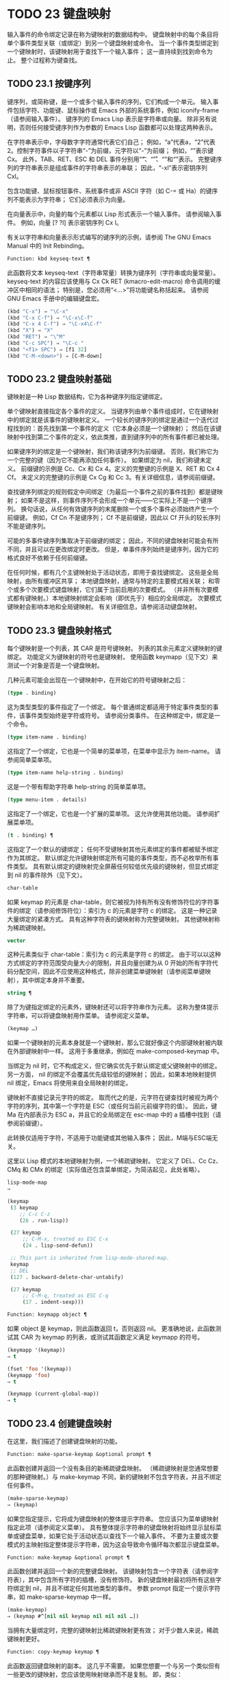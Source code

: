 #+LATEX_COMPILER: xelatex
#+LATEX_CLASS: elegantpaper
#+OPTIONS: prop:t
#+OPTIONS: ^:nil

* TODO 23 键盘映射

输入事件的命令绑定记录在称为键映射的数据结构中。  键盘映射中的每个条目将单个事件类型关联（或绑定）到另一个键盘映射或命令。  当一个事件类型绑定到一个键映射时，该键映射用于查找下一个输入事件；  这一直持续到找到命令为止。  整个过程称为键查找。

** TODO 23.1 按键序列

键序列，或简称键，是一个或多个输入事件的序列，它们构成一个单元。  输入事件包括字符、功能键、鼠标操作或 Emacs 外部的系统事件，例如 iconify-frame（请参阅输入事件）。  键序列的 Emacs Lisp 表示是字符串或向量。  除非另有说明，否则任何接受键序列作为参数的 Emacs Lisp 函数都可以处理这两种表示。

在字符串表示中，字母数字字符通常代表它们自己；  例如，“a”代表a，“2”代表2。控制字符事件以子字符串“\C-”为前缀，元字符以“\M-”为前缀；  例如，“\Cx”表示键 Cx。  此外，TAB、RET、ESC 和 DEL 事件分别用“\t”、“\r”、“\e”和“\d”表示。  完整键序列的字符串表示是组成事件的字符串表示的串联；  因此，“\C-xl”表示密钥序列 Cxl。

包含功能键、鼠标按钮事件、系统事件或非 ASCII 字符（如 C-= 或 Ha）的键序列不能表示为字符串；  它们必须表示为向量。

在向量表示中，向量的每个元素都以 Lisp 形式表示一个输入事件。  请参阅输入事件。  例如，向量 [?\Cx ?l] 表示密钥序列 Cx l。

有关以字符串和向量表示形式编写的键序列的示例，请参阅 The GNU Emacs Manual 中的 Init Rebinding。

#+begin_src emacs-lisp
  Function: kbd keyseq-text ¶
#+end_src

    此函数将文本 keyseq-text（字符串常量）转换为键序列（字符串或向量常量）。  keyseq-text 的内容应该使用与 Cx Ck RET (kmacro-edit-macro) 命令调用的缓冲区中相同的语法；  特别是，您必须用“<…>”将功能键名称括起来。  请参阅 GNU Emacs 手册中的编辑键盘宏。

    #+begin_src emacs-lisp
      (kbd "C-x") ⇒ "\C-x"
      (kbd "C-x C-f") ⇒ "\C-x\C-f"
      (kbd "C-x 4 C-f") ⇒ "\C-x4\C-f"
      (kbd "X") ⇒ "X"
      (kbd "RET") ⇒ "\^M"
      (kbd "C-c SPC") ⇒ "\C-c "
      (kbd "<f1> SPC") ⇒ [f1 32]
      (kbd "C-M-<down>") ⇒ [C-M-down]
    #+end_src

** TODO 23.2 键盘映射基础

键映射是一种 Lisp 数据结构，它为各种键序列指定键绑定。

单个键映射直接指定各个事件的定义。  当键序列由单个事件组成时，它在键映射中的绑定就是该事件的键映射定义。  一个较长的键序列的绑定是通过一个迭代过程找到的：首先找到第一个事件的定义（它本身必须是一个键映射）；  然后在该键映射中找到第二个事件的定义，依此类推，直到键序列中的所有事件都已被处理。

如果键序列的绑定是一个键映射，我们称该键序列为前缀键。  否则，我们称它为一个完整的键（因为它不能再添加任何事件）。  如果绑定为 nil，我们称键未定义。  前缀键的示例是 Cc、Cx 和 Cx 4。定义的完整键的示例是 X、RET 和 Cx 4 Cf。  未定义的完整键的示例是 Cx Cg 和 Cc 3。有关详细信息，请参阅前缀键。

查找键序列绑定的规则假定中间绑定（为最后一个事件之前的事件找到）都是键映射；  如果不是这样，则事件序列不会形成一个单元——它实际上不是一个键序列。  换句话说，从任何有效键序列的末尾删除一个或多个事件必须始终产生一个前缀键。  例如，Cf Cn 不是键序列；  Cf 不是前缀键，因此以 Cf 开头的较长序列不能是键序列。

可能的多事件键序列集取决于前缀键的绑定；  因此，不同的键盘映射可能会有所不同，并且可以在更改绑定时更改。  但是，单事件序列始终是键序列，因为它的格式良好不依赖于任何前缀键。

在任何时候，都有几个主键映射处于活动状态，即用于查找键绑定。  这些是全局映射，由所有缓冲区共享；  本地键盘映射，通常与特定的主要模式相关联；  和零个或多个次要模式键盘映射，它们属于当前启用的次要模式。  （并非所有次要模式都有键映射。）本地键映射绑定会影响（即优先于）相应的全局绑定。  次要模式键映射会影响本地和全局键映射。  有关详细信息，请参阅活动键盘映射。

** TODO 23.3 键盘映射格式

每个键映射是一个列表，其 CAR 是符号键映射。  列表的其余元素定义键映射的键绑定。  功能定义为键映射的符号也是键映射。  使用函数 keymapp（见下文）来测试一个对象是否是一个键盘映射。

几种元素可能会出现在一个键映射中，在开始它的符号键映射之后：

#+begin_src emacs-lisp
  (type . binding)
#+end_src

    这为类型类型的事件指定了一个绑定。  每个普通绑定都适用于特定事件类型的事件，该事件类型始终是字符或符号。  请参阅分类事件。  在这种绑定中，绑定是一个命令。
#+begin_src emacs-lisp
  (type item-name . binding)
#+end_src

    这指定了一个绑定，它也是一个简单的菜单项，在菜单中显示为 item-name。  请参阅简单菜单项。
#+begin_src emacs-lisp
  (type item-name help-string . binding)
#+end_src

    这是一个带有帮助字符串 help-string 的简单菜单项。
#+begin_src emacs-lisp
  (type menu-item . details)
#+end_src

    这指定了一个绑定，它也是一个扩展的菜单项。  这允许使用其他功能。  请参阅扩展菜单项。
#+begin_src emacs-lisp
  (t . binding) ¶
#+end_src

    这指定了一个默认的键绑定；  任何不受键映射其他元素绑定的事件都被赋予绑定作为其绑定。  默认绑定允许键映射绑定所有可能的事件类型，而不必枚举所有事件类型。  具有默认绑定的键映射完全屏蔽任何较低优先级的键映射，但显式绑定到 nil 的事件除外（见下文）。
#+begin_src emacs-lisp
  char-table
#+end_src

    如果 keymap 的元素是 char-table，则它被视为持有所有没有修饰符位的字符事件的绑定（请参阅修饰符位）：索引为 c 的元素是字符 c 的绑定。  这是一种记录大量绑定的紧凑方式。  具有这种字符表的键映射称为完整键映射。  其他键映射称为稀疏键映射。
#+begin_src emacs-lisp
  vector
#+end_src

    这种元素类似于 char-table：索引为 c 的元素是字符 c 的绑定。  由于可以以这种方式绑定的字符范围受向量大小的限制，并且向量创建为从 0 开始的所有字符代码分配空间，因此不应使用这种格式，除非创建菜单键映射（请参阅菜单键映射），其中绑定本身并不重要。
#+begin_src emacs-lisp
  string ¶
#+end_src

    除了为键指定绑定的元素外，键映射还可以将字符串作为元素。  这称为整体提示字符串，可以将键盘映射用作菜单。  请参阅定义菜单。
#+begin_src emacs-lisp
  (keymap …)
#+end_src

    如果一个键映射的元素本身就是一个键映射，那么它就好像这个内部键映射被内联在外部键映射中一样。  这用于多重继承，例如在 make-composed-keymap 中。

当绑定为 nil 时，它不构成定义，但它确实优先于默认绑定或父键映射中的绑定。  另一方面， nil 的绑定不会覆盖优先级较低的键映射；  因此，如果本地映射提供 nil 绑定，Emacs 将使用来自全局映射的绑定。

键映射不直接记录元字符的绑定。  取而代之的是，元字符在键查找时被视为两个字符的序列，其中第一个字符是 ESC（或任何当前元前缀字符的值）。  因此，键 Ma 在内部表示为 ESC a，并且它的全局绑定在 esc-map 中的 a 插槽中找到（请参阅前缀键）。

此转换仅适用于字符，不适用于功能键或其他输入事件；  因此，M端与ESC端无关。

这里以 Lisp 模式的本地键映射为例，一个稀疏键映射。  它定义了 DEL、Cc Cz、CMq 和 CMx 的绑定（实际值还包含菜单绑定，为简洁起见，此处省略）。

#+begin_src emacs-lisp
  lisp-mode-map
  ⇒

  (keymap
   (3 keymap
      ;; C-c C-z
      (26 . run-lisp))

   (27 keymap
       ;; C-M-x, treated as ESC C-x
       (24 . lisp-send-defun))

   ;; This part is inherited from lisp-mode-shared-map.
   keymap
   ;; DEL
   (127 . backward-delete-char-untabify)

   (27 keymap
       ;; C-M-q, treated as ESC C-q
       (17 . indent-sexp)))

#+end_src

#+begin_src emacs-lisp
  Function: keymapp object ¶
#+end_src

    如果 object 是 keymap，则此函数返回 t，否则返回 nil。  更准确地说，此函数测试其 CAR 为 keymap 的列表，或测试其函数定义满足 keymapp 的符号。

    #+begin_src emacs-lisp
      (keymapp '(keymap))
	  ⇒ t

      (fset 'foo '(keymap))
      (keymapp 'foo)
	  ⇒ t

      (keymapp (current-global-map))
	  ⇒ t
    #+end_src
** TODO 23.4 创建键盘映射

在这里，我们描述了创建键盘映射的功能。

#+begin_src emacs-lisp
  Function: make-sparse-keymap &optional prompt ¶
#+end_src

    此函数创建并返回一个没有条目的新稀疏键盘映射。  （稀疏键映射是您通常想要的那种键映射。）与 make-keymap 不同，新的键映射不包含字符表，并且不绑定任何事件。

    #+begin_src emacs-lisp
      (make-sparse-keymap)
	  ⇒ (keymap)
    #+end_src

    如果您指定提示，它将成为键盘映射的整体提示字符串。  您应该只为菜单键映射指定此项（请参阅定义菜单）。  具有整体提示字符串的键盘映射将始终显示鼠标菜单或键盘菜单，如果它处于活动状态以查找下一个输入事件。  不要为主要或次要模式的主映射指定整体提示字符串，因为这会导致命令循环每次都显示键盘菜单。

#+begin_src emacs-lisp
  Function: make-keymap &optional prompt ¶
#+end_src

    此函数创建并返回一个新的完整键盘映射。  该键映射包含一个字符表（请参阅字符表），其中包含所有字符的插槽，没有修饰符。  新的键盘映射最初将所有这些字符绑定到 nil，并且不绑定任何其他类型的事件。  参数 prompt 指定一个提示字符串，如 make-sparse-keymap 中一样。

    #+begin_src emacs-lisp
      (make-keymap)
	  ⇒ (keymap #^[nil nil keymap nil nil nil …])
    #+end_src


    当拥有大量绑定时，完整的键映射比稀疏键映射更有效；  对于少数人来说，稀疏键映射更好。

#+begin_src emacs-lisp
  Function: copy-keymap keymap ¶
#+end_src

    此函数返回键盘映射的副本。  这几乎不需要。  如果您想要一个与另一个类似但有一些更改的键映射，您应该使用映射继承而不是复制。  即，类似：

    #+begin_src emacs-lisp
      (let ((map (make-sparse-keymap)))
	(set-keymap-parent map <theirmap>)
	(define-key map ...)
	...)
    #+end_src

    执行复制键映射时，任何直接作为绑定出现在键映射中的键映射也被递归地复制，依此类推到任意数量的级别。  但是，当字符的定义是一个符号，其功能定义是一个键映射时，递归复制不会发生；  相同的符号出现在新副本中。
    #+begin_src emacs-lisp
      (setq map (copy-keymap (current-local-map)))
      ⇒ (keymap

	   ;; (This implements meta characters.)
	   (27 keymap
	       (83 . center-paragraph)
	       (115 . center-line))
	   (9 . tab-to-tab-stop))


      (eq map (current-local-map))
	  ⇒ nil

      (equal map (current-local-map))
	  ⇒ t
    #+end_src
** TODO 23.5 继承和键映射

一个键映射可以继承另一个键映射的绑定，我们称之为父键映射。  这样的键盘映射如下所示：

#+begin_src emacs-lisp
  (keymap elements… . parent-keymap)
#+end_src

效果是这个键映射继承了父键映射的所有绑定，无论它们在查找键时可能是什么，但可以添加到它们或用元素覆盖它们。

如果您使用 define-key 或其他键绑定函数更改父键映射中的绑定，则这些更改的绑定在继承键映射中可见，除非被元素所做的绑定遮蔽。  反之则不然：如果您使用 define-key 更改继承键映射中的绑定，这些更改会记录在元素中，但对父键映射没有影响。

使用父级构造键映射的正确方法是使用 set-keymap-parent；  如果您有直接使用父级构造键映射的代码，请将程序转换为使用 set-keymap-parent 。

#+begin_src emacs-lisp
  Function: keymap-parent keymap ¶
#+end_src

    这将返回 keymap 的父 keymap。  如果 keymap 没有父级，则 keymap-parent 返回 nil。

#+begin_src emacs-lisp
  Function: set-keymap-parent keymap parent ¶
#+end_src

    这会将 keymap 的父 keymap 设置为 parent，并返回 parent。  如果 parent 为 nil，则此函数根本没有给 keymap 提供父级。

    如果键映射具有子映射（前缀键的绑定），它们也会收到新的父键映射，这些键映射反映了父为这些前缀键指定的内容。

下面是一个示例，展示了如何创建一个继承自 text-mode-map 的键盘映射：
#+begin_src emacs-lisp
  (let ((map (make-sparse-keymap)))
    (set-keymap-parent map text-mode-map)
    map)
#+end_src

非稀疏键映射也可以有父级，但这不是很有用。  非稀疏键映射总是为每个没有修饰符位的数字字符代码指定一些绑定，即使它是 nil，所以这些字符的绑定永远不会从父键映射继承。

有时你想创建一个从多个地图继承的键映射。  您可以为此使用函数 make-composed-keymap 。

#+begin_src emacs-lisp
  Function: make-composed-keymap maps &optional parent ¶
#+end_src

    此函数返回一个由现有键映射映射组成的新键映射，并且可以选择从父键映射父级继承。  maps 可以是单个 keymap 或多个列表。  在生成的新映射中查找键时，Emacs 依次在每个映射中搜索，然后在父映射中搜索，在第一个匹配时停止。  任何一个映射中的 nil 绑定都会覆盖父映射中的任何绑定，但它不会覆盖任何其他映射中的任何非 nil 绑定。

例如，这里是 Emacs 如何设置 help-mode-map 的父级，以便它继承自 button-buffer-map 和 special-mode-map：

#+begin_src emacs-lisp
(defvar help-mode-map
  (let ((map (make-sparse-keymap)))
    (set-keymap-parent map
      (make-composed-keymap button-buffer-map special-mode-map))
    ... map) ... )
#+end_src

** TODO 23.6 前缀键

前缀键是一个键序列，其绑定是一个键映射。  键映射定义了如何处理扩展前缀键的键序列。  例如，Cx 是一个前缀键，它使用一个也存储在变量 ctl-x-map 中的键映射。  此键映射定义以 Cx 开头的键序列的绑定。

一些标准的 Emacs 前缀键使用也可以在 Lisp 变量中找到的键映射：

    1. esc-map 是 ESC 前缀键的全局键映射。  因此，所有元字符的全局定义实际上都可以在这里找到。  这个映射也是ESC-prefix的函数定义。
    2. help-map 是 Ch 前缀键的全局键映射。
    3. mode-specific-map 是前缀键 Cc 的全局键映射。  这个映射实际上是全局的，而不是特定于模式的，但它的名称在 Ch b（显示绑定）的输出中提供了有关 Cc 的有用信息，因为此前缀键的主要用途是用于特定于模式的绑定。
    4. ctl-x-map 是用于 Cx 前缀键的全局键映射。  该映射是通过符号 Control-X-prefix 的功能单元找到的。
    5. mule-keymap 是用于 Cx RET 前缀键的全局键映射。
    6. ctl-x-4-map 是用于 Cx 4 前缀键的全局键映射。
    7. ctl-x-5-map 是用于 Cx 5 前缀键的全局键映射。
    8. 2C-mode-map 是用于 Cx 6 前缀键的全局键映射。
    9. tab-prefix-map 是用于 Cx t 前缀键的全局键映射。
    10. vc-prefix-map 是用于 Cx v 前缀键的全局键映射。
    11. goto-map 是用于 Mg 前缀键的全局键映射。
    12. search-map 是用于 Ms 前缀键的全局键映射。
    13. 其他 Emacs 前缀键是 Cx @、Cx ai、Cx ESC 和 ESC ESC。  他们使用没有特殊名称的键盘映射。

前缀键的键映射绑定用于查找前缀键之后的事件。  （它可能是一个符号，其功能定义是一个键映射。效果是一样的，但符号用作前缀键的名称。）因此，Cx的绑定是符号Control-X-prefix，其功能单元格保存 Cx 命令的键盘映射。  （同样的keymap也是ctl-x-map的值。）

前缀键定义可以出现在任何活动的键盘映射中。  Cc、Cx、Ch 和 ESC 作为前缀键的定义出现在全局映射中，因此这些前缀键始终可用。  主要和次要模式可以通过在本地映射或次要模式的映射中放置前缀键定义来将键重新定义为前缀。  请参阅活动键盘映射。

如果一个键在多个活动映射中被定义为前缀，那么它的各种定义实际上是合并的：在次要模式键映射中定义的命令首先出现，然后是本地映射前缀定义中的命令，然后是来自全球地图。

在下面的示例中，我们将 Cp 作为本地键映射中的前缀键，这样 Cp 与 Cx 相同。  那么 Cp Cf 的绑定就是函数 find-file，就像 Cx Cf 一样。  在任何活动键映射中都找不到键序列 Cp 6。
#+begin_src emacs-lisp


  (use-local-map (make-sparse-keymap))
      ⇒ nil

  (local-set-key "\C-p" ctl-x-map)
      ⇒ nil

  (key-binding "\C-p\C-f")
      ⇒ find-file


  (key-binding "\C-p6")
      ⇒ nil
#+end_src


#+begin_src emacs-lisp
  Function: define-prefix-command symbol &optional mapvar prompt ¶
#+end_src

    此函数准备用作前缀键绑定的符号：它创建一个稀疏键映射并将其存储为符号的函数定义。  随后将键序列绑定到符号将使该键序列成为前缀键。  返回值是符号。

    此函数还将符号设置为变量，键映射为其值。  但如果 mapvar 不是 nil，它会将 mapvar 设置为变量。

    如果 prompt 不为 nil，则它将成为键盘映射的整体提示字符串。  应为菜单键映射提供提示字符串（请参阅定义菜单）。

** TODO 23.7 活动键盘映射

Emacs 包含许多键盘映射，但在任何时候只有少数键盘映射处于活动状态。  当 Emacs 接收到用户输入时，它会转换输入事件（请参阅 Keymaps 以了解转换事件序列），并在活动键盘映射中查找键绑定。

通常，活动的键盘映射是：(i) 由 keymap 属性指定的键盘映射，(ii) 启用的次要模式的键盘映射，(iii) 当前缓冲区的本地键盘映射，以及 (iv) 全局键盘映射，按此顺序。  Emacs 在所有这些键映射中搜索每个输入键序列。

在这些常用的键映射中，优先级最高的键映射由点处的键映射文本或覆盖属性（如果有）指定。  （对于鼠标输入事件，Emacs 使用事件位置而不是点；请参阅搜索活动键盘映射。）

下一个优先级是由启用的次要模式指定的键盘映射。  这些键映射（如果有）由变量 emulation-mode-map-alist、minor-mode-overriding-map-alist 和 minor-mode-map-alist 指定。  请参阅控制活动键盘映射。

下一个优先级是缓冲区的本地键映射，包含特定于缓冲区的键绑定。  minibuffer 也有一个本地键映射（参见 Minibuffers 简介）。  如果点有本地映射文本或覆盖属性，则指定要使用的本地键映射，以代替缓冲区的默认本地键映射。

本地键映射通常由缓冲区的主模式设置，并且具有相同主模式的每个缓冲区共享相同的本地键映射。  因此，如果您调用 local-set-key（请参阅绑定键的命令）来更改一个缓冲区中的本地键盘映射，这也会影响具有相同主要模式的其他缓冲区中的本地键盘映射。

最后，全局键映射包含定义与当前缓冲区无关的键绑定，例如 Cf。  它始终处于活动状态，并绑定到变量 global-map。

除了上述常用的键盘映射外，Emacs 还为程序提供了特殊的方法来激活其他键盘映射。  首先，变量overriding-local-map 指定了一个替换通常的活动键映射的键映射，除了全局键映射。  其次，终端局部变量 overriding-terminal-local-map 指定优先于所有其他键映射（包括覆盖本地映射）的键映射；  这通常用于模态/瞬态键绑定（函数 set-transient-map 为此提供了一个方便的接口）。  有关详细信息，请参阅控制活动键盘映射。

激活键盘映射并不是使用它们的唯一方法。  键映射也用于其他方式，例如用于翻译读取键序列中的事件。  请参阅用于翻译事件序列的键映射。

有关一些标准键盘映射的列表，请参阅标准键盘映射。

#+begin_src emacs-lisp
  Function: current-active-maps &optional olp position ¶
#+end_src

    这将返回当前情况下命令循环将使用的活动键映射列表来查找键序列。  通常它会忽略覆盖本地映射和覆盖终端本地映射，但如果 olp 不为零，那么它会注意它们。  position 可以选择是 event-start 返回的事件位置或缓冲区位置，并且可以更改键映射描述的键绑定。

#+begin_src emacs-lisp
  Function: key-binding key &optional accept-defaults no-remap position ¶
#+end_src

    此函数根据当前活动的键映射返回键的绑定。  如果键映射中未定义键，则结果为零。

    参数accept-defaults 控制检查默认绑定，如lookup-key（请参阅Key Lookup 函数）。

    当命令被重新映射时（参见重新映射命令），键绑定通常会处理命令重新映射，以便返回实际执行的重新映射命令。  但是，如果 no-remap 不为零，则键绑定会忽略重新映射并返回直接为键指定的绑定。

    如果键以鼠标事件开始（可能在前缀事件之后），则要查阅的地图是根据事件的位置确定的。  否则，它们是根据点的值确定的。  但是，您可以通过指定位置来覆盖它们中的任何一个。  如果位置不是零，它应该是缓冲区位置或事件位置，如 event-start 的值。  然后根据位置确定参考的地图。

    如果 key 不是字符串或向量，Emacs 会发出错误信号。
    #+begin_src emacs-lisp
      (key-binding "\C-x\C-f")
	  ⇒ find-file
    #+end_src
** TODO 23.8 搜索活动键盘映射

这是 Emacs 如何搜索活动键盘映射的伪 Lisp 总结：
#+begin_src emacs-lisp
  (or (if overriding-terminal-local-map
	  (find-in overriding-terminal-local-map))
      (if overriding-local-map
	  (find-in overriding-local-map)
	(or (find-in (get-char-property (point) 'keymap))
	    (find-in-any emulation-mode-map-alists)
	    (find-in-any minor-mode-overriding-map-alist)
	    (find-in-any minor-mode-map-alist)
	    (if (get-text-property (point) 'local-map)
		(find-in (get-char-property (point) 'local-map))
	      (find-in (current-local-map)))))
      (find-in (current-global-map)))
#+end_src
在这里，find-in 和 find-in-any 是伪函数，它们分别在一个键映射和键映射列表中进行搜索。  请注意，set-transient-map 函数通过设置覆盖终端本地映射来工作（请参阅控制活动键盘映射）。

在上面的伪代码中，如果按键序列以鼠标事件（请参阅鼠标事件）开始，则使用该事件的位置而不是点，并且使用事件的缓冲区而不是当前缓冲区。  特别是，这会影响键映射和本地映射属性的查找方式。  如果鼠标事件发生在嵌入了 display、before-string 或 after-string 属性的字符串上（请参阅具有特殊含义的属性），并且该字符串具有非 nil 键映射或本地映射属性，它会覆盖相应的属性在底层缓冲区文本中（即，底层文本指定的属性被忽略）。

当在其中一个活动键映射中找到键绑定，并且该绑定是命令时，搜索结束——命令被执行。  但是，如果绑定是带有值或字符串的符号，Emacs 会用变量的值或字符串替换输入的键序列，并重新开始搜索活动的键映射。  请参阅密钥查找。

最后找到的命令也可能被重新映射。  请参阅重新映射命令。

** TODO 23.9 控制激活的键盘映射

#+begin_src emacs-lisp
  Variable: global-map ¶
#+end_src

    此变量包含将 Emacs 键盘输入映射到命令的默认全局键盘映射。  全局键映射通常是这个键映射。  默认的全局键映射是一个完整的键映射，它将 self-insert-command 绑定到所有打印字符。

    通常的做法是更改全局键映射中的绑定，但不应为该变量分配除它开始时使用的键映射之外的任何值。

#+begin_src emacs-lisp
  Function: current-global-map ¶
#+end_src

    此函数返回当前的全局键盘映射。  这与 global-map 的值相同，除非您更改其中一个。  返回值是一个引用，而不是一个副本；  如果您在其上使用 define-key 或其他功能，您将更改全局绑定。
    #+begin_src emacs-lisp


    (current-global-map)
    ⇒ (keymap [set-mark-command beginning-of-line …
		delete-backward-char])
    #+end_src

#+begin_src emacs-lisp
  Function: current-local-map ¶
#+end_src

    此函数返回当前缓冲区的本地键盘映射，如果没有则返回 nil。  在以下示例中，*scratch* 缓冲区的键映射（使用 Lisp 交互模式）是一个稀疏键映射，其中 ESC 的条目 ASCII 代码 27 是另一个稀疏键映射。

    #+begin_src emacs-lisp


      (current-local-map)
      ⇒ (keymap
	  (10 . eval-print-last-sexp)
	  (9 . lisp-indent-line)
	  (127 . backward-delete-char-untabify)

	  (27 keymap
	      (24 . eval-defun)
	      (17 . indent-sexp)))
    #+end_src

current-local-map 返回对本地键盘映射的引用，而不是它的副本；  如果您在其上使用 define-key 或其他功能，您将更改本地绑定。

#+begin_src emacs-lisp
  Function: current-minor-mode-maps ¶
#+end_src

    此函数返回当前启用的次要模式的键盘映射列表。

#+begin_src emacs-lisp
  Function: use-global-map keymap ¶
#+end_src

    此函数使键映射成为新的当前全局键映射。  它返回零。

    更改全局键映射是非常不寻常的。

#+begin_src emacs-lisp
  Function: use-local-map keymap ¶
#+end_src

    此函数使 keymap 成为当前缓冲区的新本地 keymap。  如果 keymap 为 nil，则缓冲区没有本地 keymap。  use-local-map 返回 nil。  大多数主要模式命令都使用此功能。

#+begin_src emacs-lisp
  Variable: minor-mode-map-alist ¶
#+end_src

    这个变量是一个列表，描述了根据某些变量的值可能会或可能不会被激活的键映射。  它的元素如下所示：

#+begin_src emacs-lisp
  (variable . keymap)
#+end_src


    每当变量具有非零值时，键映射键映射都是活动的。  通常变量是启用或禁用次要模式的变量。  请参阅键盘映射和次要模式。

    请注意，minor-mode-map-alist 的元素与 minor-mode-alist 的元素的结构不同。  map必须是元素的CDR；  将地图作为第二个元素的列表是行不通的。  CDR 可以是键映射（列表）或功能定义为键映射的符号。

    当多个次要模式键映射处于活动状态时，次要模式映射列表中较早的一个优先。  但是您应该设计次要模式，以便它们不会相互干扰。  如果您正确执行此操作，则顺序将无关紧要。

    有关次要模式的更多信息，请参阅键盘映射和次要模式。  另请参阅次要模式键绑定（请参阅键查找函数）。

#+begin_src emacs-lisp
  Variable: minor-mode-overriding-map-alist ¶
#+end_src

    此变量允许主要模式覆盖特定次要模式的键绑定。  这个 alist 的元素看起来像 minor-mode-map-alist 的元素：（变量 .keymap）。

    如果变量显示为 minor-mode-overriding-map-alist 的元素，则该元素指定的映射完全替换为 minor-mode-map-alist 中相同变量指定的任何映射。

    minor-mode-overriding-map-alist 在所有缓冲区中自动为缓冲区本地。

#+begin_src emacs-lisp
  Variable: overriding-local-map ¶
#+end_src

    如果非零，则此变量保存要使用的键映射，而不是缓冲区的本地键映射、任何文本属性或覆盖键映射以及任何次要模式键映射。  此键映射（如果指定）将覆盖所有其他可能处于活动状态的映射，当前全局映射除外。

#+begin_src emacs-lisp
  Variable: overriding-terminal-local-map ¶
#+end_src

    如果非零，则此变量保存要使用的键映射，而不是覆盖本地映射、缓冲区的本地键映射、文本属性或覆盖键映射以及所有次要模式键映射。

    此变量始终是当前终端的本地变量，不能是缓冲区本地的。  请参阅多个终端。  用于实现增量搜索模式。

#+begin_src emacs-lisp
  Variable: overriding-local-map-menu-flag ¶
#+end_src

    如果此变量非零，overriding-local-map 或 overriding-terminal-local-map 的值会影响菜单栏的显示。  默认值为 nil，因此这些地图变量对菜单栏没有影响。

    请注意，这两个映射变量确实会影响使用菜单栏输入的键序列的执行，即使它们不影响菜单栏的显示。  因此，如果出现菜单栏键序列，则应在查找和执行该键序列之前清除变量。  无论如何，使用变量的模式通常都会这样做；  通常，他们通过“未读”并退出来响应他们不处理的事件。

#+begin_src emacs-lisp
  Variable: special-event-map ¶
#+end_src

    此变量保存特殊事件的键映射。  如果一个事件类型在这个 keymap 中有一个绑定，那么它是特殊的，并且该事件的绑定直接由 read-event 运行。  请参阅特别活动。

#+begin_src emacs-lisp
  Variable: emulation-mode-map-alists ¶
#+end_src

    此变量保存用于仿真模式的键盘映射列表列表。  它适用于使用多个次要模式键盘映射的模式或包。  每个元素都是一个keymap alist，其格式和含义与minor-mode-map-alist 相同，或者是一个带有变量绑定的符号，就是这样一个alist。  每个 alist 中的活动键映射在 minor-mode-map-alist 和 minor-mode-overriding-map-alist 之前使用。

#+begin_src emacs-lisp
  Function: set-transient-map keymap &optional keep-pred on-exit ¶
#+end_src

    此函数将键映射添加为临时键映射，对于一个（或多个）后续键，它优先于其他键映射。

    通常，keymap 只使用一次，以查找下一个键。  如果可选参数 keep-pred 为 t，只要用户键入 keymap 中定义的键，映射就会保持活动状态；  当用户键入不在键映射中的键时，临时键映射将被停用，并继续对该键进行正常键查找。

    keep-pred 参数也可以是一个函数。  在这种情况下，在运行每个命令之前调用不带参数的函数，而键盘映射处于活动状态；  如果键映射应该保持活动状态，它应该返回非零。

    退出时的可选参数，如果非零，则指定在停用键盘映射后调用的不带参数的函数。

    此函数通过从变量 overriding-terminal-local-map 中添加和删除键盘映射来工作，该变量优先于所有其他活动键盘映射（请参阅搜索活动键盘映射）。

** TODO 23.10 密钥查找

键查找是从给定键映射中查找键序列绑定的过程。  绑定的执行或使用不是键查找的一部分。

键查找仅使用键序列中每个事件的事件类型；  事件的其余部分被忽略。  事实上，用于键查找的键序列可以仅用它的类型（一个符号）而不是整个事件（一个列表）来指定一个鼠标事件。  请参阅输入事件。  这样的键序列不足以运行命令执行，但足以查找或重新绑定键。

当key序列由多个事件组成时，key lookup依次处理事件：找到第一个事件的绑定，必须是keymap；  然后在该键映射中找到第二个事件的绑定，依此类推，直到键序列中的所有事件都用完。  （因此为最后一个事件找到的绑定可能是也可能不是键映射。）因此，键查找的过程是根据在键映射中查找单个事件的更简单过程来定义的。  如何完成取决于与该键映射中的事件关联的对象类型。

让我们使用术语键映射条目来描述通过在键映射中查找事件类型找到的值。  （这不包括菜单项的键映射元素中的项字符串和其他额外元素，因为查找键和其他键查找函数不将它们包含在返回值中。）虽然任何 Lisp 对象都可以存储在一个键映射作为一个键映射条目，并不是所有的键查找都有意义。  以下是有意义的键盘映射条目类型的表格：

#+begin_src emacs-lisp
  nil ¶
#+end_src

    nil 表示到目前为止在查找中使用的事件形成了一个未定义的键。  当 keymap 根本没有提及事件类型并且没有默认绑定时，这等效于该事件类型的 nil 绑定。
#+begin_src emacs-lisp
  command ¶
#+end_src

    到目前为止在查找中使用的事件形成了一个完整的键，命令是它的绑定。  请参阅什么是函数？
#+begin_src emacs-lisp
  array ¶
#+end_src

    数组（字符串或向量）是键盘宏。  到目前为止在查找中使用的事件形成了一个完整的键，而数组是它的绑定。  有关详细信息，请参阅键盘宏。
#+begin_src emacs-lisp
  keymap ¶
#+end_src

    到目前为止在查找中使用的事件形成前缀键。  在 keymap 中查找键序列的下一个事件。
#+begin_src emacs-lisp
  list ¶
#+end_src

    列表的含义取决于它包含的内容：

	 如果列表的 CAR 是符号键映射，则列表是键映射，并被视为键映射（见上文）。
	 如果列表的 CAR 是 lambda，则列表是 lambda 表达式。  这被假定为一个函数，并被视为这样（见上文）。  为了作为键绑定正确执行，这个函数必须是一个命令——它必须有一个交互式规范。  请参阅定义命令。

#+begin_src emacs-lisp
  symbol ¶
#+end_src

    使用符号的函数定义代替符号。  如果这也是一个符号，那么这个过程会重复任意次。  最终，这将导致一个对象是键盘映射、命令或键盘宏。

    请注意，键盘映射和键盘宏（字符串和向量）不是有效的函数，因此以键盘映射、字符串或向量作为其函数定义的符号作为函数是无效的。  但是，它作为键绑定是有效的。  如果定义是键盘宏，则该符号也可作为命令执行的参数有效（请参阅交互式调用）。

    符号 undefined 值得特别一提：它表示将键视为未定义。  严格来说，key是定义好的，它的绑定就是命令undefined；  但是该命令执行与未定义键自动执行的相同操作：它响铃（通过调用 ding）但不表示错误。

    undefined 用于本地键映射以覆盖全局键绑定并使键在本地未定义。  nil 的本地绑定将无法做到这一点，因为它不会覆盖全局绑定。
#+begin_src emacs-lisp
  anything else
#+end_src

    如果找到任何其他类型的对象，则到目前为止在查找中使用的事件形成一个完整的键，并且该对象是它的绑定，但该绑定不能作为命令执行。

简而言之，键映射条目可以是键映射、命令、键盘宏、通向其中之一的符号或 nil。

** TODO 23.11 键查找函数

以下是与键查找有关的函数和变量。

#+begin_src emacs-lisp
  Function: lookup-key keymap key &optional accept-defaults ¶
#+end_src

    此函数返回 keymap 中键的定义。  本章描述的所有其他查找键的函数都使用查找键。  以下是示例：
    #+begin_src emacs-lisp


      (lookup-key (current-global-map) "\C-x\C-f")
	  ⇒ find-file

      (lookup-key (current-global-map) (kbd "C-x C-f"))
	  ⇒ find-file

      (lookup-key (current-global-map) "\C-x\C-f12345")
	  ⇒ 2
    #+end_src
    如果根据 keymap 中指定的前缀键，字符串或向量键不是有效的键序列，则它必须太长并且末尾有额外的事件不适合单个键序列。  然后 value 是一个数字，即构成完整 key 的 key 前面的事件数。

    如果accept-defaults 不为nil，则lookup-key 会考虑默认绑定以及key 中特定事件的绑定。  否则，lookup-key 仅报告特定序列键的绑定，忽略默认绑定，除非您明确询问它们。  （为此，提供 t 作为 key 的元素；请参阅 Keymap 的格式。）

    如果 key 包含元字符（不是功能键），则该字符隐式替换为两个字符序列：元前缀字符的值，后跟相应的非元字符。  因此，下面的第一个示例通过转换为第二个示例来处理。
    #+begin_src emacs-lisp


      (lookup-key (current-global-map) "\M-f")
	  ⇒ forward-word

      (lookup-key (current-global-map) "\ef")
	  ⇒ forward-word
    #+end_src

    键映射参数也可以是键映射列表。

    与 read-key-sequence 不同，此函数不会以丢弃信息的方式修改指定的事件（请参阅 Key Sequence Input）。  特别是，它不会将字母转换为小写，也不会将拖动事件更改为单击。

#+begin_src emacs-lisp
  Command: undefined ¶
#+end_src

    用于键映射以取消定义键。  它调用 ding，但不会导致错误。

#+begin_src emacs-lisp
  Function: local-key-binding key &optional accept-defaults ¶
#+end_src

    此函数返回当前本地键映射中键的绑定，如果未定义，则返回 nil。

    参数accept-defaults 控制检查默认绑定，如lookup-key（上图）。

#+begin_src emacs-lisp
  Function: global-key-binding key &optional accept-defaults ¶
#+end_src

    此函数返回当前全局键映射中命令键的绑定，如果在那里未定义，则返回 nil。

    参数accept-defaults 控制检查默认绑定，如lookup-key（上图）。

#+begin_src emacs-lisp
  Function: minor-mode-key-binding key &optional accept-defaults ¶
#+end_src

    此函数返回 key 的所有活动次要模式绑定的列表。  更准确地说，它返回一个对列表（modename . binding），其中 modename 是启用次要模式的变量，而 binding 是该模式下的键绑定。  如果 key 没有次要模式绑定，则值为 nil。

    如果找到的第一个绑定不是前缀定义（键映射或定义为键映射的符号），则忽略来自其他次要模式的所有后续绑定，因为它们将被完全隐藏。  同样，该列表省略了前缀绑定之后的非前缀绑定。

    参数accept-defaults 控制检查默认绑定，如lookup-key（上图）。

#+begin_src emacs-lisp
  User Option: meta-prefix-char ¶
#+end_src

    这个变量是元前缀字符代码。  它用于将元字符转换为两个字符序列，以便可以在键盘映射中查找。  对于有用的结果，该值应该是前缀事件（请参阅前缀键）。  默认值为 27，这是 ESC 的 ASCII 码。

    只要 meta-prefix-char 的值保持为 27，key lookup 就会将 Mb 转换为 ESC b，这通常定义为 back-word 命令。  但是，如果您将 meta-prefix-char 设置为 24，即 Cx 的代码，那么 Emacs 会将 Mb 转换为 Cx b，其标准绑定是 switch-to-buffer 命令。  （实际上不要这样做！）以下是会发生什么的说明：
    #+begin_src emacs-lisp
      meta-prefix-char                    ; The default value.
	   ⇒ 27

      (key-binding "\M-b")
	   ⇒ backward-word

      ?\C-x                               ; The print representation
	   ⇒ 24                          ;   of a character.

      (setq meta-prefix-char 24)
	   ⇒ 24

      (key-binding "\M-b")
	   ⇒ switch-to-buffer            ; Now, typing M-b is
					  ;   like typing C-x b.

      (setq meta-prefix-char 27)          ; Avoid confusion!
	   ⇒ 27                          ; Restore the default value!
    #+end_src

    这种将一个事件转换为两个事件仅发生在字符上，而不是其他类型的输入事件。  因此，功能键 M-F1 不会转换为 ESC F1。

** TODO 23.12 更改键绑定

重新绑定键的方法是更改​​其在键映射中的条目。  如果您更改全局键映射中的绑定，则更改在所有缓冲区中都有效（尽管它在将全局绑定与本地绑定遮蔽的缓冲区中没有直接影响）。  如果更改当前缓冲区的本地映射，通常会影响使用相同主要模式的所有缓冲区。  global-set-key 和 local-set-key 函数是这些操作的方便接口（请参阅绑定键的命令）。  你也可以使用define-key，一个更通用的功能；  那么您必须明确指定要更改的地图。

在为 Lisp 程序选择键序列以重新绑定时，请遵循 Emacs 约定以使用各种键（请参阅键绑定约定）。

在编写要重新绑定的键序列时，最好对控制字符和元字符使用特殊的转义序列（请参阅字符串类型）。  语法“\C-”表示后面的字符是控制字符，“\M-”表示后面的字符是元字符。  因此，字符串“\Mx”被读取为包含单个 Mx，“\Cf”被读取为包含单个 Cf，并且“\M-\Cx”和“\C-\Mx”都被读取为包含一个单个 CMx。  您还可以在向量中使用这种转义语法，以及在字符串中不允许使用的其他语法；  一个例子是'[?\C-\Hx home]'。  请参阅字符类型。

键定义和查找函数接受作为向量的键序列中事件类型的替代语法：您可以使用包含修饰符名称和一个基本事件（字符或功能键名称）的列表。  例如，(control ?a) 等价于 ?\Ca，(hyper control left) 等价于 CH-left。  此类列表的一个优点是修饰符位的精确数字代码不会出现在编译文件中。

如果 keymap 不是 keymap，或者 key 不是表示键序列的字符串或向量，则下面的函数会发出错误信号。  您可以使用事件类型（符号）作为列表事件的简写。  kbd 函数（请参阅键序列）是指定键序列的便捷方式。

#+begin_src emacs-lisp
  Function: define-key keymap key binding ¶
#+end_src

    此函数设置键映射中键的绑定。  （如果 key 的长度超过一个事件，则更改实际上是在从 keymap 到达的另一个 keymap 中进行的。）参数绑定可以是任何 Lisp 对象，但只有某些类型是有意义的。  （有关有意义类型的列表，请参阅键查找。）define-key 返回的值是绑定的。

    如果 key 是 [t]，这将在 keymap 中设置默认绑定。  当一个事件没有它自己的绑定时，Emacs 命令循环使用键盘映射的默认绑定，如果有的话。

    key 的每个前缀必须是前缀键（即绑定到 keymap）或未定义；  否则会发出错误信号。  如果 key 的某些前缀未定义，则 define-key 将其定义为前缀 key，以便 key 的其余部分可以按指定定义。

    如果 keymap 中之前没有 key 的绑定，则在 keymap 的开头添加新的绑定。  键映射中的绑定顺序对键盘输入没有影响，但对菜单键映射很重要（请参阅菜单键映射）。

此示例创建一个稀疏键映射并在其中进行许多绑定：
#+begin_src emacs-lisp


  (setq map (make-sparse-keymap))
      ⇒ (keymap)

  (define-key map "\C-f" 'forward-char)
      ⇒ forward-char

  map
      ⇒ (keymap (6 . forward-char))


  ;; Build sparse submap for C-x and bind f in that.
  (define-key map (kbd "C-x f") 'forward-word)
      ⇒ forward-word

  map
  ⇒ (keymap
      (24 keymap                ; C-x
	  (102 . forward-word)) ;      f
      (6 . forward-char))       ; C-f


  ;; Bind C-p to the ctl-x-map.
  (define-key map (kbd "C-p") ctl-x-map)
  ;; ctl-x-map
  ⇒ [nil … find-file … backward-kill-sentence]


  ;; Bind C-f to foo in the ctl-x-map.
  (define-key map (kbd "C-p C-f") 'foo)
  ⇒ 'foo

  map
  ⇒ (keymap     ; Note foo in ctl-x-map.
      (16 keymap [nil … foo … backward-kill-sentence])
      (24 keymap
	  (102 . forward-word))
      (6 . forward-char))
#+end_src

请注意，为 Cp Cf 存储新绑定实际上是通过更改 ctl-x-map 中的条目来工作的，这具有更改默认全局映射中 Cp Cf 和 Cx Cf 的绑定的效果。

函数替代键定义扫描键映射以查找具有特定绑定的键，并使用不同的绑定重新绑定它们。  另一个更简洁且通常可以产生相同结果的功能是将一个命令重新映射到另一个命令（请参阅重新映射命令）。

#+begin_src emacs-lisp
  Function: substitute-key-definition olddef newdef keymap &optional oldmap ¶
#+end_src

    对于绑定到 olddef 的键映射中的任何键，此函数将 olddef 替换为 newdef。  换句话说，无论它出现在哪里，olddef 都会被替换为 newdef。  该函数返回零。

    例如，如果您在具有标准绑定的 Emacs 中执行此操作，则会重新定义 Cx Cf：

    #+begin_src emacs-lisp
      (substitute-key-definition
       'find-file 'find-file-read-only (current-global-map))
    #+end_src

    如果 oldmap 不是 nil，那会改变替换键定义的行为：oldmap 中的绑定确定要重新绑定哪些键。  重新绑定仍然发生在 keymap 中，而不是 oldmap 中。  因此，您可以在另一张地图的绑定控制下更改一张地图。  例如，

#+begin_src emacs-lisp
(substitute-key-definition
  'delete-backward-char 'my-funny-delete
  my-map global-map)
#+end_src

    对于全局绑定到标准删除命令的任何键，将特殊删除命令放在 my-map 中。

    这是一个显示替换前后的键映射的示例：

    #+begin_src emacs-lisp
      (setq map (list 'keymap
		      (cons ?1 olddef-1)
		      (cons ?2 olddef-2)
		      (cons ?3 olddef-1)))
      ⇒ (keymap (49 . olddef-1) (50 . olddef-2) (51 . olddef-1))


      (substitute-key-definition 'olddef-1 'newdef map)
      ⇒ nil

      map
      ⇒ (keymap (49 . newdef) (50 . olddef-2) (51 . newdef))

    #+end_src


#+begin_src emacs-lisp
  Function: suppress-keymap keymap &optional nodigits ¶
#+end_src

    此函数通过将 self-insert-command 重新映射到未定义的命令来更改完整键盘映射 keymap 的内容（请参阅重新映射命令）。  这具有取消定义所有打印字符的效果，因此无法正常插入文本。  抑制键映射返回 nil。

    如果 nodigits 为 nil，则 suppress-keymap 定义数字以运行数字参数，并定义 - 以运行否定参数。  否则，它会使它们像其他打印字符一样未定义。

    抑制键映射功能不会使修改缓冲区成为不可能，因为它不会抑制诸如 yank 和quoted-insert 之类的命令。  要防止对缓冲区进行任何修改，请将其设为只读（请参阅只读缓冲区）。

    由于此函数会修改键盘映射，因此您通常会在新创建的键盘映射上使用它。  对用于其他目的的现有键盘映射进行操作可能会造成麻烦；  例如，抑制 global-map 将使大多数 Emacs 无法使用。

    此函数可用于初始化不需要插入文本的主要模式的本地键盘映射。  但通常这种模式应该从特殊模式派生（参见基本主要模式）；  那么它的键映射将自动从已经被抑制的特殊模式映射继承。  以下是特殊模式映射的定义方式：

    #+begin_src emacs-lisp
    (defvar special-mode-map
      (let ((map (make-sparse-keymap)))
	(suppress-keymap map)
	(define-key map "q" 'quit-window)
	…
	map))
    #+end_src


** TODO 23.13 重映射命令

可以使用一种特殊的键绑定将一个命令重新映射到另一个命令，而不必参考绑定到原始命令的键序列。  要使用此功能，请对以虚拟事件重映射开头的键序列进行键绑定，后跟要重映射的命令名称；  对于绑定，指定新定义（通常是命令名称，但可能是键绑定的任何其他有效定义）。

例如，假设我的模式提供了一个特殊的命令 my-kill-line，应该调用它而不是 kill-line。  为了确定这一点，它的模式键映射应包含以下重新映射：

#+begin_src emacs-lisp
(define-key my-mode-map [remap kill-line] 'my-kill-line)
#+end_src


然后，每当 my-mode-map 处于活动状态时，如果用户键入 Ck（kill-line 的默认全局键序列），Emacs 将改为运行 my-kill-line。

请注意，重新映射只能通过活动键盘映射进行；  例如，在像 ctl-x-map 这样的前缀键映射中重新映射通常没有效果，因为这样的键映射本身不是活动的。  此外，重新映射只能通过一个级别进行；  在以下示例中，
#+begin_src emacs-lisp
  (define-key my-mode-map [remap kill-line] 'my-kill-line)
  (define-key my-mode-map [remap my-kill-line] 'my-other-kill-line)
#+end_src


kill-line 不会重新映射到 my-other-kill-line。  相反，如果一个普通的键绑定指定了 kill-line，它会重新映射到 my-kill-line；  如果普通绑定指定了 my-kill-line，它会重新映射到 my-other-kill-line。

要撤消命令的重新映射，请将其重新映射为 nil；  例如，

#+begin_src emacs-lisp
  (define-key my-mode-map [remap kill-line] nil)
#+end_src

#+begin_src emacs-lisp
  Function: command-remapping command &optional position keymaps ¶
#+end_src

    给定当前活动的键盘映射，此函数返回命令（符号）的重新映射。  如果 command 没有重新映射（这是通常的情况），或者不是符号，则函数返回 nil。  position 可以选择指定缓冲区位置或事件位置来确定要使用的键映射，如键绑定。

    如果可选参数 keymaps 不为零，则它指定要搜索的键盘映射列表。如果 position 不为零，则忽略此参数。


** TODO 23.14 用于翻译事件序列的键映射
*** TODO 23.14.1 与普通键盘映射的交互

当 read-key-sequence 函数读取一个键序列（请参阅键序列输入）时，它使用转换键映射将某些事件序列转换为其他事件序列。  翻译键映射是 input-decode-map、local-function-key-map 和 key-translation-map（按优先级顺序）。

翻译键映射与其他键映射具有相同的结构，但使用方式不同：它们指定在读取键序列时进行的翻译，而不是完整键序列的绑定。  在读取每个键序列时，会根据每个翻译键映射对其进行检查。  如果其中一个翻译键映射将 k 绑定到向量 v，则每当 k 作为键序列中任何位置的子序列出现时，该子序列就会被 v 中的事件替换。

例如，当按下键盘按键 PF1 时，VT100 终端发送 ESC OP。  在这样的终端上，Emacs 必须将该事件序列转换为单个事件 pf1。  这是通过将 ESC OP 绑定到 input-decode-map 中的 [pf1] 来完成的。  因此，当您在终端上键入 Cc PF1 时，终端会发出字符序列 Cc ESC OP，而 read-key-sequence 会将其转换回 Cc PF1 并将其作为向量 [?\Cc pf1] 返回。

翻译键盘映射只有在 Emacs 解码了键盘输入后才生效（通过键盘编码系统指定的输入编码系统）。  请参阅终端 I/O 编码。

#+begin_src emacs-lisp
  Variable: input-decode-map ¶
#+end_src

    这个变量保存了一个键映射，描述了普通字符终端上功能键发送的字符序列。

    input-decode-map 的值通常根据终端的 Terminfo 或 Termcap 条目自动设置，但有时需要终端特定的 Lisp 文件的帮助。  Emacs 带有许多常见终端的终端特定文件；  它们的主要目的是使输入解码映射中的条目超出可以从 Termcap 和 Terminfo 推导出的条目。  请参阅特定于终端的初始化。

#+begin_src emacs-lisp
  Variable: local-function-key-map ¶
#+end_src

    这个变量拥有一个类似于 input-decode-map 的键映射，除了它描述了应该被翻译成通常首选的替代解释的键序列。  它适用于 input-decode-map 之后和 key-translation-map 之前。

    如果 local-function-key-map 中的条目与在次要模式、本地或全局键映射中进行的绑定冲突，则它们将被忽略。  即，仅当原始键序列不具有任何绑定时才适用重新映射。

    local-function-key-map 继承自 function-key-map。  如果您希望绑定适用于所有终端，则仅应更改后者，因此几乎总是首选使用前者。

#+begin_src emacs-lisp
  Variable: key-translation-map ¶
#+end_src

    这个变量是另一个键盘映射，就像 input-decode-map 一样用于将输入事件转换为其他事件。  它与 input-decode-map 的不同之处在于它在 local-function-key-map 完成之后而不是之前开始工作；  它通过 local-function-key-map 接收翻译结果。

    与 input-decode-map 类似，但与 local-function-key-map 不同，无论输入键序列是否具有正常绑定，都会应用此键映射。  但是请注意，实际的键绑定可能会对键翻译映射产生影响，即使它们被它覆盖。  实际上，实际的键绑定会覆盖 local-function-key-map，因此可能会改变 key-translation-map 接收到的键序列。  显然，最好避免这种情况。

    key-translation-map 的目的是让用户将一个字符集映射到另一个字符集，包括通常绑定到 self-insert-command 的普通字符。

您可以将 input-decode-map、local-function-key-map 和 key-translation-map 用于更多的简单别名，方法是使用函数而不是键序列作为键的翻译。  然后调用这个函数来计算那个键的翻译。

键翻译函数接收一个参数，它是在 read-key-sequence 中指定的提示符，如果编辑器命令循环正在读取键序列，则为 nil。  在大多数情况下，您可以忽略提示值。

如果函数本身读取输入，它可以具有改变随后事件的效果。  例如，下面是如何定义 Cc h 以将后面的字符转换为 Hyper 字符：
#+begin_src emacs-lisp
(defun hyperify (prompt)
  (let ((e (read-event)))
    (vector (if (numberp e)
		(logior (ash 1 24) e)
	      (if (memq 'hyper (event-modifiers e))
		  e
		(add-event-modifier "H-" e))))))

(defun add-event-modifier (string e)
  (let ((symbol (if (symbolp e) e (car e))))
    (setq symbol (intern (concat string
				 (symbol-name symbol))))
    (if (symbolp e)
	symbol
      (cons symbol (cdr e)))))

(define-key local-function-key-map "\C-ch" 'hyperify)
#+end_src
*** 23.14.1 与普通键盘映射的交互

当键序列绑定到命令时，或者当 Emacs 确定没有其他事件可以导致绑定到命令的序列时，会检测到键序列的结尾。

这意味着，尽管无论原始键序列是否具有绑定，输入解码映射和键翻译映射都适用，但这种绑定的存在仍然会阻止翻译发生。  例如，让我们回到上面的 VT100 示例，将 Cc ESC 的绑定添加到全局映射；  现在，当用户点击 Cc PF1 时，Emacs 将无法将 Cc ESC OP 解码为 Cc PF1，因为它将在 Cc ESC 之后立即停止读取键，将 OP 留待以后使用。  这是在用户真的按下 Cc ESC 的情况下，在这种情况下 Emacs 不应该坐在那里等待下一个键来决定用户是真的按下 ESC 还是 PF1。

出于这个原因，最好避免将命令绑定到键序列的结尾是键转换的前缀的键序列。  此类有问题的后缀/前缀主要是 ESC、MO（实际上是 ESC O）和 M-[（实际上是 ESC [）。

** TODO 23.15 绑定键的命令

本节介绍一些用于更改键绑定的便捷交互界面。  他们通过调用define-key来工作。

人们经常在他们的 init 文件（参见 The Init File）中使用 global-set-key 来进行简单的定制。  例如，
#+begin_src emacs-lisp
  (global-set-key (kbd "C-x C-\\") 'next-line)
#+end_src

或者
#+begin_src emacs-lisp
  (global-set-key [?\C-x ?\C-\\] 'next-line)
#+end_src

或者

#+begin_src emacs-lisp
  (global-set-key [(control ?x) (control ?\\)] 'next-line)
#+end_src


重新定义 Cx C-\ 以向下移动一行。

#+begin_src emacs-lisp
(global-set-key [M-mouse-1] 'mouse-set-point)
#+end_src

将使用 Meta 键输入的第一个（最左侧）鼠标按钮重新定义为您单击的设置点。

在要绑定的键的 Lisp 规范中使用非 ASCII 文本字符时要小心。  如果这些被读取为多字节文本，因为它们通常位于 Lisp 文件中（请参阅加载非 ASCII 字符），则您也必须将键键入为多字节。  例如，如果你使用这个：

#+begin_src emacs-lisp
(global-set-key "ö" 'my-function) ; bind o-umlaut
#+end_src

或者
#+begin_src emacs-lisp
  (global-set-key ?ö 'my-function) ; bind o-umlaut
#+end_src


并且您的语言环境是多字节 Latin-1，这些命令实际上将多字节字符与代码 246 绑定，而不是由 Latin-1 终端发送的字节代码 246 (Mv)。  为了使用这个绑定，您需要教 Emacs 如何使用适当的输入法来解码键盘（参见 GNU Emacs 手册中的输入法）。

#+begin_src emacs-lisp
  Command: global-set-key key binding ¶
#+end_src

    该函数将当前全局映射中key的绑定设置为绑定。

    #+begin_src emacs-lisp
      (global-set-key key binding)
      ≡
      (define-key (current-global-map) key binding)
    #+end_src

#+begin_src emacs-lisp
  Command: global-unset-key key ¶
#+end_src

    此函数从当前全局映射中删除键的绑定。

    此函数的一个用途是准备定义一个使用 key 作为前缀的更长的键——如果 key 具有非前缀绑定，则不允许这样做。  例如：

    #+begin_src emacs-lisp
      (global-unset-key "\C-l")
	  ⇒ nil

      (global-set-key "\C-l\C-l" 'redraw-display)
	  ⇒ nil
    #+end_src

    这个函数相当于使用define-key，如下：
    #+begin_src emacs-lisp
      (global-unset-key key)
      ≡
      (define-key (current-global-map) key nil)
    #+end_src

#+begin_src emacs-lisp
  Command: local-set-key key binding ¶
#+end_src

    该函数将当前本地keymap中key的绑定设置为绑定。

    #+begin_src emacs-lisp
      (local-set-key key binding)
      ≡
      (define-key (current-local-map) key binding)
    #+end_src

#+begin_src emacs-lisp
  Command: local-unset-key key ¶
#+end_src

    此函数从当前本地地图中删除键的绑定。

    #+begin_src emacs-lisp
      (local-unset-key key)
      ≡
      (define-key (current-local-map) key nil)
    #+end_src

** TODO 23.16 扫描键盘映射

本节介绍用于扫描所有当前键盘映射以打印帮助信息的功能。  要在特定的键盘映射中显示绑定，可以使用 describe-keymap 命令（参见 GNU Emacs 手册中的其他帮助命令）

#+begin_src emacs-lisp
  Function: accessible-keymaps keymap &optional prefix ¶
#+end_src

    此函数返回可以从键映射（通过零个或多个前缀键）到达的所有键映射的列表。  该值是一个具有表单元素的关联列表 (key.map)，其中 key 是一个前缀键，其在 keymap 中的定义是 map。

    alist 的元素是有序的，因此键的长度会增加。  第一个元素始终是 ([] . keymap)，因为指定的 keymap 可以从其自身访问，其前缀为 no events。

    如果给出了前缀，则应该是前缀键序列；  那么accessible-keymaps 只包含前缀以prefix 开头的子图。  这些元素看起来就像它们在 (accessible-keymaps) 的值中所做的一样；  唯一的区别是省略了一些元素。

    在下面的示例中，返回的 alist 表示键 ESC，显示为 '^['，是一个前缀键，其定义为稀疏键映射 (keymap (83 .center-paragraph) (115 . foo))。
    #+begin_src emacs-lisp
      (accessible-keymaps (current-local-map))
      ⇒(([] keymap
	    (27 keymap   ; Note this keymap for ESC is repeated below.
		(83 . center-paragraph)
		(115 . center-line))
	    (9 . tab-to-tab-stop))


	 ("^[" keymap
	  (83 . center-paragraph)
	  (115 . foo)))

    #+end_src


    在以下示例中，Ch 是一个前缀键，它使用以 (keymap (118 . describe-variable)...) 开头的稀疏键映射。  另一个前缀 Cx 4 使用一个键映射，它也是变量 ctl-x-4-map 的值。  事件模式行是几个虚拟事件之一，用作窗口特殊部分中鼠标操作的前缀。
    #+begin_src emacs-lisp


      (accessible-keymaps (current-global-map))
      ⇒ (([] keymap [set-mark-command beginning-of-line …
			 delete-backward-char])

	  ("^H" keymap (118 . describe-variable) …
	   (8 . help-for-help))

	  ("^X" keymap [x-flush-mouse-queue …
	   backward-kill-sentence])

	  ("^[" keymap [mark-sexp backward-sexp …
	   backward-kill-word])

	  ("^X4" keymap (15 . display-buffer) …)

	  ([mode-line] keymap
	   (S-mouse-2 . mouse-split-window-horizontally) …))
    #+end_src
    这些并不是您实际看到的所有键盘映射。

#+begin_src emacs-lisp
  Function: map-keymap function keymap ¶
#+end_src

    函数 map-keymap 为 keymap 中的每个绑定调用一次函数。  它传递两个参数，事件类型和绑定值。  如果 keymap 有父级，则也包括父级的绑定。  这以递归方式工作：如果父级本身有一个父级，那么祖父级的绑定也包括在内，依此类推。

    此函数是检查键盘映射中所有绑定的最简洁方法。

#+begin_src emacs-lisp
  Function: where-is-internal command &optional keymap firstonly noindirect no-remap ¶
#+end_src

    该函数是 where-is 命令使用的子例程（参见 GNU Emacs 手册中的帮助）。  它返回绑定到一组键映射中的命令的所有键序列（任意长度）的列表。

    参数命令可以是任何对象；  它与使用 eq 的所有键盘映射条目进行比较。

    如果 keymap 为 nil，则使用的映射是当前活动的 keymap，忽略 overriding-local-map（即假装其值为 nil）。  如果 keymap 是 keymap，则搜索的映射是 keymap 和全局 keymap。  如果 keymap 是 keymap 列表，则仅搜索这些 keymap。

    通常最好使用 overriding-local-map 作为 keymap 的表达式。  然后 where-is-internal 精确搜索活动的键盘映射。  要仅搜索全局映射，请将值 (keymap)（一个空的 keymap）作为 keymap 传递。

    如果 firstonly 是非 ascii，则该值是表示找到的第一个键序列的单个向量，而不是所有可能键序列的列表。  如果 firstonly 是 t，则该值是第一个键序列，除了完全由 ASCII 字符（或 ASCII 字符的元变体）组成的键序列优于所有其他键序列并且返回值永远不能是菜单绑定。

    如果 noindirect 不为零，则 where-is-internal 不会在菜单项内部查找它们的命令。  这使得搜索菜单项本身成为可能。

    第五个参数 no-remap 确定此函数如何处理命令重映射（请参阅重映射命令）。  有两个感兴趣的案例：

    如果命令 other-command 重新映射到命令：

	 如果 no-remap 为 nil，则查找 other-command 的绑定并将它们视为它们也是 command 的绑定。  如果 no-remap 不为零，则将向量 [remap other-command] 包含在可能的键序列列表中，而不是查找那些绑定。
    如果命令被重新映射到其他命令：

	 如果 no-remap 为 nil，则返回 other-command 而不是 command 的绑定。  如果 no-remap 不为零，则返回 command 的绑定，忽略它被重新映射的事实。

#+begin_src emacs-lisp
  Command: describe-bindings &optional prefix buffer-or-name ¶
#+end_src

    此函数创建所有当前键绑定的列表，并将其显示在名为 *Help* 的缓冲区中。  文本按模式分组——首先是次要模式，然后是主要模式，然后是全局绑定。

    如果 prefix 不是 nil，它应该是一个前缀键；  那么该列表仅包含以前缀开头的键。

    当具有连续 ASCII 码的多个字符具有相同定义时，它们会一起显示，如 'firstchar..lastchar'。  在这种情况下，您需要知道 ASCII 代码才能理解这意味着哪些字符。  例如，在默认全局映射中，字符“SPC .. ~”由单行描述。  SPC是ASCII 32，~是ASCII 126，它们之间的字符包括所有正常的打印字符，（例如，字母、数字、标点符号等）；  所有这些字符都绑定到 self-insert-command。

    如果 buffer-or-name 不为 nil，则它应该是缓冲区或缓冲区名称。  然后 describe-bindings 列出该缓冲区的绑定，而不是当前缓冲区的绑定。

** TODO 23.17 菜单键映射

键盘映射可以作为菜单操作，也可以定义键盘键和鼠标按钮的绑定。  菜单通常用鼠标启动，但也可以用键盘操作。  如果菜单键映射对于下一个输入事件是活动的，则激活键盘菜单功能。


*** TODO 23.17.1 定义菜单

如果键映射具有整体提示字符串，则它充当菜单，该字符串是作为键映射元素出现的字符串。  （请参阅键盘映射格式。）该字符串应描述菜单命令的用途。  在某些情况下，Emacs 将整体提示字符串显示为菜单标题，具体取决于用于显示菜单的工具包（如果有）。16 键盘菜单也显示整体提示字符串。

使用提示字符串构造键映射的最简单方法是在调用 make-keymap、make-sparse-keymap（请参阅创建键映射）或 define-prefix-command（请参阅 define-prefix 的定义）时将字符串指定为参数-命令）。  如果您不希望键盘映射作为菜单操作，请不要为其指定提示字符串。

功能：keymap-prompt keymap ¶

    此函数返回 keymap 的整体提示字符串，如果没有则返回 nil。

菜单项是键映射中的绑定。  每个绑定都将事件类型与定义相关联，但事件类型对菜单外观没有意义。  （通常我们使用伪事件（键盘无法生成的符号）作为菜单项绑定的事件类型。）菜单完全由与这些事件对应的键映射中的绑定生成。

菜单中项目的顺序与键映射中的绑定顺序相同。  由于 define-key 将新绑定放在前面，如果您关心顺序，您应该从菜单底部开始定义菜单项并移至顶部。  将项目添加到现有菜单时，可以使用 define-key-after 指定其在菜单中的位置（请参阅修改菜单）。

**** TODO 23.17.1.1 简单菜单项

定义菜单项的更简单（和原始）方法是将某些事件类型（与事件类型无关）绑定到如下绑定：

#+begin_src emacs-lisp
(item-string . real-binding)
#+end_src


CAR，item-string，是要在菜单中显示的字符串。  它应该简短——最好是一到三个词。  它应该描述它对应的命令的动作。  请注意，并非所有图形工具包都可以在菜单中显示非 ASCII 文本（它适用于键盘菜单，并且在很大程度上适用于 GTK+ 工具包）。

您还可以提供第二个字符串，称为帮助字符串，如下所示：

#+begin_src emacs-lisp
  (item-string help . real-binding)
#+end_src

help 指定当鼠标在该项目上时要显示的帮助回显字符串，其方式与帮助回显文本属性相同（请参阅帮助显示）。

就 define-key 而言，item-string 和 help-string 是事件绑定的一部分。  但是，lookup-key 只返回 real-binding，并且只有 real-binding 用于执行 key。

如果 real-binding 为 nil，则 item-string 出现在菜单中但无法选择。

如果 real-binding 是一个符号并且具有非 nil menu-enable 属性，则该属性是一个控制菜单项是否启用的表达式。  每次使用 keymap 显示菜单时，Emacs 都会计算表达式，并且仅当表达式的值为非 nil 时才会启用菜单项。  当一个菜单项被禁用时，它以模糊的方式显示，并且不能被选择。

每次查看菜单时，菜单栏不会重新计算启用了哪些项目。  这是因为 X 工具包需要预先设置整个菜单树。  要强制重新计算菜单栏，请调用 force-mode-line-update（请参阅模式行格式）。

**** TODO 23.17.1.2 扩展菜单项

扩展格式的菜单项是比简单格式更灵活、更简洁的替代方案。  您定义一个事件类型，其绑定是一个以符号菜单项开头的列表。  对于不可选择的字符串，绑定如下所示：

#+begin_src emacs-lisp
(menu-item item-name)
#+end_src

以两个或多个破折号开头的字符串指定分隔线；  请参阅菜单分隔符。

要定义一个可以选择的真实菜单项，扩展格式绑定如下所示：

#+begin_src emacs-lisp
(menu-item item-name real-binding
    . item-property-list)
#+end_src

这里，item-name 是一个表达式，计算结果为菜单项字符串。  因此，字符串不必是常数。

第三个元素，real-binding，可以是要执行的命令（在这种情况下，您会得到一个普通的菜单项）。  也可以是keymap，会产生一个子菜单，item-name作为子菜单名。  最后，它可以为 nil，在这种情况下，您将获得一个不可选择的菜单项。  这在创建分隔线等时非常有用。

列表的尾部 item-property-list 具有包含其他信息的属性列表的形式。

以下是支持的属性表：

#+begin_src emacs-lisp
  :enable form
#+end_src

    评估表单的结果确定该项目是否启用（非零表示是）。  如果该项目未启用，则您无法真正单击它。
#+begin_src emacs-lisp
  :visible form
#+end_src

    评估表单的结果确定该项目是否应该实际出现在菜单中（非零表示是）。  如果该项目未出现，则显示菜单，就好像根本没有定义该项目一样。
#+begin_src emacs-lisp
  :help help
#+end_src

    此属性的值 help 指定当鼠标在该项目上时要显示的帮助回显字符串。  这与 help-echo 文本属性的显示方式相同（请参阅帮助显示）。  请注意，这必须是一个常量字符串，这与文本和叠加层的 help-echo 属性不同。
#+begin_src emacs-lisp
  :button (type . selected)
#+end_src

    此属性提供了一种定义单选按钮和切换按钮的方法。  CAR，类型，说明：它应该是 :toggle 或 :radio。  选择的 CDR 应该是一个表格；  评估它的结果表明当前是否选择了此按钮。

    切换是一个菜单项，根据 selected 的值标记为打开或关闭。  命令本身应该切换选中状态，如果它是 nil，则将其设置为 t，如果它是 t，则将其设置为 nil。  以下是用于切换错误调试标志的菜单项的定义方式：
    #+begin_src emacs-lisp
      (menu-item "Debug on Error" toggle-debug-on-error
		 :button (:toggle
			  . (and (boundp 'debug-on-error)
				 debug-on-error)))
    #+end_src

    这是有效的，因为 toggle-debug-on-error 被定义为切换变量 debug-on-error 的命令。

    单选按钮是一组菜单项，在任何时候只有一个被选中。  应该有一个变量，其值表明在任何时候都选择了哪一个。  组中每个单选按钮的选定表单应检查变量是否具有选择该按钮的正确值。  单击按钮应设置变量，以便您单击的按钮被选中。
#+begin_src emacs-lisp
  :key-sequence key-sequence
#+end_src

    此属性指定要显示为等效键盘的键序列。  在 Emacs 在菜单中显示 key-sequence 之前，它会验证 key-sequence 是否真的等同于这个菜单项，因此只有指定正确的键序列才会生效。  为 key-sequence 指定 nil 相当于不存在 :key-sequence 属性。
#+begin_src emacs-lisp
  :keys string
#+end_src

    此属性指定 string 是要显示为此菜单项的键盘等效项的字符串。  您可以在字符串中使用 '\\[...]' 文档结构。
#+begin_src emacs-lisp
  :filter filter-fn
#+end_src

    此属性提供了一种动态计算菜单项的方法。  属性值 filter-fn 应该是一个参数的函数；  当它被调用时，它的参数将是真正的绑定。  该函数应返回要使用的绑定。

    Emacs 可以在重新显示或对菜单数据结构进行操作的任何时候调用此函数，因此您应该编写它以便可以随时安全地调用它。
**** TODO 23.17.1.3 菜单分隔符

菜单分隔符是一种不显示任何文本的菜单项，而是用一条水平线将菜单分成子部分。  分隔符在菜单键映射中如下所示：

#+begin_src emacs-lisp
(menu-item separator-type)
#+end_src


其中 separator-type 是以两个或多个破折号开头的字符串。

在最简单的情况下，separator-type 仅包含破折号。  这指定了默认的分隔符类型。  （为了兼容性，“”和 - 也算作分隔符。）

separator-type 的某些其他值指定了不同样式的分隔符。  这是他们的表格：

#+begin_src emacs-lisp
  "--no-line"
#+end_src
#+begin_src emacs-lisp
  "--space"
#+end_src

    一个额外的垂直空间，没有实际的线条。
#+begin_src emacs-lisp
  "--single-line"
#+end_src

    菜单前景色中的单行。
#+begin_src emacs-lisp
  "--double-line"
#+end_src

    菜单前景色中的双线。
#+begin_src emacs-lisp
  "--single-dashed-line"
#+end_src

    菜单前景色中的单条虚线。
#+begin_src emacs-lisp
  "--double-dashed-line"
#+end_src

    菜单前景色中的双虚线。
#+begin_src emacs-lisp
  "--shadow-etched-in"
#+end_src

    具有 3D 凹陷外观的单行。  这是默认使用的分隔符，仅由破折号组成。
#+begin_src emacs-lisp
  "--shadow-etched-out"
#+end_src

    具有 3D 凸起外观的单行。
#+begin_src emacs-lisp
  "--shadow-etched-in-dash"
#+end_src

    具有 3D 凹陷外观的单虚线。
#+begin_src emacs-lisp
  "--shadow-etched-out-dash"
#+end_src

    具有 3D 凸起外观的单虚线。
#+begin_src emacs-lisp
  "--shadow-double-etched-in"
#+end_src

    两条具有 3D 凹陷外观的线条。
#+begin_src emacs-lisp
  "--shadow-double-etched-out"
#+end_src

    两条带有 3D 凸起外观的线条。
#+begin_src emacs-lisp
  "--shadow-double-etched-in-dash"
#+end_src

    两条具有 3D 凹陷外观的虚线。
#+begin_src emacs-lisp
  "--shadow-double-etched-out-dash"
#+end_src

    两条具有 3D 凸起外观的虚线。

您还可以以另一种样式命名这些名称，在双破折号后添加一个冒号，并将每个单破折号替换为以下单词的大写。  因此，“--:singleLine”等价于“--single-line”。

您可以使用更长的形式来指定关键字，例如 :enable 和 :visible 作为菜单分隔符：

#+begin_src emacs-lisp
  (menu-item separator-type nil . item-property-list)
#+end_src

例如：

#+begin_src emacs-lisp
  (menu-item "--" nil :visible (boundp 'foo))
#+end_src

一些系统和显示工具包并不能真正处理所有这些分隔符类型。  如果您使用不受支持的类型，则菜单会显示受支持的类似分隔符。

**** TODO 23.17.1.4 别名菜单项

有时制作使用相同命令但具有不同启用条件的菜单项很有用。  现在在 Emacs 中做到这一点的最好方法是使用扩展菜单项；  在该功能存在之前，可以通过定义别名命令并在菜单项中使用它们来完成。  这是一个为只读模式创建两个别名并为它们提供不同启用条件的示例：

#+begin_src emacs-lisp
  (defalias 'make-read-only 'read-only-mode)
  (put 'make-read-only 'menu-enable '(not buffer-read-only))
  (defalias 'make-writable 'read-only-mode)
  (put 'make-writable 'menu-enable 'buffer-read-only)
#+end_src

在菜单中使用别名时，显示实际命令名称的等效键绑定通常很有用，而不是别名（通常除了菜单本身没有任何键绑定）。  要请求这个，请给别名符号一个非零菜单别名属性。  因此，

#+begin_src emacs-lisp
  (put 'make-read-only 'menu-alias t)
  (put 'make-writable 'menu-alias t)
#+end_src
使 make-read-only 和 make-writable 的菜单项显示只读模式的键盘绑定。


*** TODO 23.17.2 菜单和鼠标

使菜单键映射生成菜单的常用方法是使其成为前缀键的定义。  （Lisp 程序可以显式弹出一个菜单并接收用户的选择——参见弹出菜单。）

如果前缀键以鼠标事件结束，Emacs 通过弹出一个可见菜单来处理菜单键映射，以便用户可以用鼠标选择一个选项。  当用户单击一个菜单项时，所生成的事件是任何具有导致该菜单项的绑定的字符或符号。  （如果菜单具有多个级别或来自菜单栏，则菜单项可能会生成一系列事件。）

通常最好使用按钮按下事件来触发菜单。  然后用户可以通过释放按钮来选择菜单项。

如果菜单键映射包含到嵌套键映射的绑定，则嵌套键映射指定子菜单。  会有一个菜单项，由嵌套的keymap的item字符串标记，点击这个item会自动弹出指定的子菜单。  作为一个特殊的例外，如果菜单键映射包含单个嵌套键映射并且没有其他菜单项，则菜单直接显示嵌套键映射的内容，而不是作为子菜单。

但是，如果 Emacs 在没有 X 工具包支持的情况下编译，或者在文本终端上，则不支持子菜单。  每个嵌套的键盘映射都显示为一个菜单项，但单击它不会自动弹出子菜单。  如果你想模仿子菜单的效果，你可以通过给嵌套的键盘映射一个以'@'开头的项目字符串来做到这一点。  这会导致 Emacs 使用单独的菜单窗格显示嵌套的键盘映射；  '@' 之后的项目字符串的其余部分是窗格标签。  如果在没有 X 工具包支持的情况下编译 Emacs，或者如果在文本终端上显示菜单，则不使用菜单窗格；  在这种情况下，显示菜单标签时会省略项目字符串开头的“@”，并且没有其他效果。

*** TODO 23.17.3 菜单和键盘

当以键盘事件（字符或功能键）结尾的前缀键定义为菜单键映射时，键映射作为键盘菜单操作；  用户通过使用键盘选择一个菜单项来指定下一个事件。

Emacs 在回显区域显示带有地图整体提示字符串的键盘菜单，然后是替代项（地图绑定的项目字符串）。  如果绑定不能一次全部适合，用户可以键入 SPC 以查看下一行替代项。  连续使用 SPC 最终会到达菜单的末尾，然后循环到开头。  （变量 menu-prompt-more-char 指定使用哪个字符；SPC 是默认值。）

当用户从菜单中找到所需的替代项时，他或她应该键入相应的字符——其绑定是该替代项的字符。

#+begin_src emacs-lisp
  Variable: menu-prompt-more-char ¶
#+end_src

    此变量指定用于请求查看菜单下一行的字符。  它的初始值为 32，即 SPC 的代码。

*** TODO 23.17.4 菜单示例

这是定义菜单键映射的完整示例。  它是菜单栏“编辑”菜单中“替换”子菜单的定义，它使用扩展菜单项格式（见扩展菜单项）。  首先我们创建keymap，并给它一个名字：

#+begin_src emacs-lisp
(defvar menu-bar-replace-menu (make-sparse-keymap "Replace"))
#+end_src

接下来我们定义菜单项：
#+begin_src emacs-lisp
(define-key menu-bar-replace-menu [tags-repl-continue]
  '(menu-item "Continue Replace" multifile-continue
	      :help "Continue last tags replace operation"))
(define-key menu-bar-replace-menu [tags-repl]
  '(menu-item "Replace in tagged files" tags-query-replace
	      :help "Interactively replace a regexp in all tagged files"))
(define-key menu-bar-replace-menu [separator-replace-tags]
  '(menu-item "--"))
;; …
#+end_src

注意绑定的符号；  这些出现在方括号内，在定义的键序列中。  在某些情况下，此符号与命令名称相同；  有时它是不同的。  这些符号被视为功能键，但它们不是键盘上的真正功能键。  它们不影响菜单本身的功能，但当用户从菜单中选择时，它们会在回显区域中回显，并出现在 where-is 和 apropos 的输出中。

此示例中的菜单旨在与鼠标一起使用。  如果菜单打算与键盘一起使用，也就是说，如果它绑定到以键盘事件结尾的键序列，那么菜单项应该绑定到可以用键盘键入的字符或实际功能键。

定义为 ("--") 的绑定是分隔线。  与真正的菜单项一样，分隔符有一个键符号，在本例中为 separator-replace-tags。  如果一个菜单有两个分隔符，它们必须有两个不同的键符号。

下面是我们如何让这个菜单在父菜单中显示为一个项目：

#+begin_src emacs-lisp
(define-key menu-bar-edit-menu [replace]
  (list 'menu-item "Replace" menu-bar-replace-menu))
#+end_src


请注意，这包含子菜单键映射，它是变量 menu-bar-replace-menu 的值，而不是符号 menu-bar-replace-menu 本身。  在父菜单项中使用该符号将毫无意义，因为 menu-bar-replace-menu 不是命令。

如果您想将相同的替换菜单附加到鼠标单击上，您可以这样做：

#+begin_src emacs-lisp
  (define-key global-map [C-S-down-mouse-1]
     menu-bar-replace-menu)
#+end_src
*** TODO 23.17.5 菜单栏

Emacs 通常在每一帧的顶部显示一个菜单栏。  请参阅 GNU Emacs 手册中的菜单栏。  菜单栏项目是假功能键 MENU-BAR 的子命令，如活动键盘映射中所定义。

要将项目添加到菜单栏，请发明一个您自己的假功能键（我们称之为键），并为键序列 [菜单栏键] 进行绑定。  大多数情况下，绑定是菜单键映射，因此按下菜单栏项上的按钮会导致另一个菜单。

当多个活动键盘映射为菜单栏定义相同的功能键时，该项目只出现一次。  如果用户单击该菜单栏项，它会弹出一个组合菜单，其中包含该项的所有子命令——全局子命令、本地子命令和次要模式子命令。

在确定菜单栏内容时，变量overriding-local-map 通常会被忽略。  也就是说，如果 overriding-local-map 为 nil，则菜单栏是根据将处于活动状态的键映射计算出来的。  请参阅活动键盘映射。

这是设置菜单栏项的示例：
#+begin_src emacs-lisp


  ;; Make a menu keymap (with a prompt string)
  ;; and make it the menu bar item’s definition.
  (define-key global-map [menu-bar words]
    (cons "Words" (make-sparse-keymap "Words")))


  ;; Define specific subcommands in this menu.
  (define-key global-map
    [menu-bar words forward]
    '("Forward word" . forward-word))

  (define-key global-map
    [menu-bar words backward]
    '("Backward word" . backward-word))
#+end_src


本地键映射可以取消由全局键映射创建的菜单栏项，方法是重新绑定具有 undefined 作为绑定的相同假功能键。  例如，这是 Dired 抑制“编辑”菜单栏项的方式：

#+begin_src emacs-lisp
(define-key dired-mode-map [menu-bar edit] 'undefined)
#+end_src

在这里，edit 是由假功能键产生的符号，它被全局映射用于“编辑”菜单栏项。  抑制全局菜单栏项的主要原因是为特定于模式的项重新获得空间。

#+begin_src emacs-lisp
  Variable: menu-bar-final-items ¶
#+end_src

    通常，菜单栏会显示全局项目，然后是本地地图定义的项目。

    这个变量保存了一个伪功能键列表，用于显示在菜单栏末尾而不是按正常顺序显示的项目。  默认值为（帮助菜单）；  因此，“帮助”菜单项通常出现在菜单栏的末尾，位于本地菜单项之后。

#+begin_src emacs-lisp
  Variable: menu-bar-update-hook ¶
#+end_src

    在重新显示菜单栏之前，此正常挂钩由重新显示运行以更新菜单栏内容。  您可以使用它来更新内容应该不同的菜单。  由于这个钩子经常运行，我们建议您确保它调用的函数在通常情况下不会花费太多时间。

在每个菜单栏项旁边，Emacs 会显示一个运行相同命令的键绑定（如果存在这样的键绑定）。  这为不知道键绑定的用户提供了方便的提示。  如果一个命令有多个绑定，Emacs 通常会显示它找到的第一个。  您可以通过将 :advertised-binding 符号属性分配给命令来指定一个特定的键绑定。  请参阅替换文档中的键绑定。

*** TODO 23.17.6 工具栏

工具栏是框架顶部的一排可点击图标，就在菜单栏的下方。  请参阅 GNU Emacs 手册中的工具栏。  Emacs 通常在图形显示器上显示一个工具栏。

在每一帧上，框架参数 tool-bar-lines 控制为工具栏保留多少行的高度。  零值会抑制工具栏。  如果该值不为零，并且 auto-resize-tool-bars 不为零，则工具栏会根据需要自动扩展和收缩以保存指定的内容。  如果值为 grow-only，则工具栏会自动扩展，但不会自动收缩。

工具栏内容由附加到名为 TOOL-BAR 的假功能键的菜单键映射控制（很像控制菜单栏的方式）。  所以你使用define-key定义一个工具栏项，像这样：

#+begin_src emacs-lisp
(define-key global-map [tool-bar key] item)
#+end_src


其中 key 是一个伪造的功能键，用于将该项目与其他项目区分开来，而 item 是一个菜单项键绑定（请参阅扩展菜单项），它说明如何显示该项目及其行为方式。

常用的菜单键映射项属性 :visible、:enable、:button 和 :filter 在工具栏绑定中很有用并且具有它们的正常含义。  item中的real-binding必须是一个命令，而不是一个keymap；  换句话说，将工具栏图标定义为前缀键不起作用。

:help 属性指定当鼠标在该项目上时要显示的帮助回显字符串。  这与 help-echo 文本属性的显示方式相同（请参阅帮助显示）。

此外，您应该使用 :image 属性；  这是您指定要在工具栏中显示的图像的方式：

#+begin_src emacs-lisp
  :image image
#+end_src

    image 可以是单个图像规范（请参阅图像）或四个图像规范的向量。  如果您使用四个向量，则根据情况使用其中一个：

#+begin_src emacs-lisp
  item 0
#+end_src

	 在启用和选择项目时使用。
#+begin_src emacs-lisp
  item 1
#+end_src

	 在启用和取消选择项目时使用。
#+begin_src emacs-lisp
  item 2
#+end_src

	 当项目被禁用和选择时使用。
#+begin_src emacs-lisp
  item 3
#+end_src

	 当项目被禁用和取消选择时使用。

Emacs 的 GTK+ 和 NS 版本忽略了项目 1 到 3，因为禁用和/或取消选择的图像是从项目 0 自动计算的。

如果图像是单个图像规范，Emacs 通过对图像应用边缘检测算法将工具栏按钮绘制为禁用状态。

:rtl 属性指定用于从右到左语言的替代图像。  目前只有 GTK+ 版本的 Emacs 支持这个。

与菜单栏一样，工具栏也可以显示分隔符（请参阅菜单分隔符）。  但是，工具栏分隔符是垂直的而不是水平的，并且只支持一种样式。  它们在工具栏键盘映射中由 (menu-item "--") 条目表示；  工具栏分隔符不支持 :visible 等属性。  分隔符在 GTK+ 和 Nextstep 工具栏中原生呈现；  在其他情况下，它们使用垂直线的图像进行渲染。

定义了默认工具栏，这样特定于编辑的项目不会出现在其命令符号具有特殊模式类属性的主要模式中（请参阅主要模式约定）。  主要模式可以通过在其本地地图中绑定 [tool-bar foo] 来将项目添加到全局栏。  一些主要模式完全替换默认工具栏项目是有意义的，因为不能方便地容纳很多，并且默认绑定通过使用通过工具栏映射的间接来使这很容易。

#+begin_src emacs-lisp
  Variable: tool-bar-map ¶
#+end_src

    默认情况下，全局地图绑定[tool-bar]如下：

    #+begin_src emacs-lisp
      (global-set-key [tool-bar]
		      `(menu-item ,(purecopy "tool bar") ignore
				  :filter tool-bar-make-keymap))
    #+end_src

    反过来，函数 tool-bar-make-keymap 从变量 tool-bar-map 的值动态地导出实际的工具栏映射。  因此，您通常应该通过更改该地图来调整默认（全局）工具栏。  一些主要模式，例如 Info 模式，通过将 tool-bar-map buffer-local 并将其设置为不同的 keymap 来完全替换全局工具栏。

定义工具栏项有两个便捷功能，如下所示。

#+begin_src emacs-lisp
  Function: tool-bar-add-item icon def key &rest props ¶
#+end_src

    该函数通过修改 tool-bar-map 向工具栏添加一个项目。  要使用的图像由 icon 定义，它是 find-image 要定位的 XPM、XBM 或 PBM 图像文件的基本名称。  例如，给定一个值“exit”，exit.xpm、exit.pbm 和 exit.xbm 将在彩色显示器上按该顺序搜索。  在单色显示器上，搜索顺序是“.pbm”、“.xbm”和“.xpm”。  要使用的绑定是命令 def，key 是前缀键盘映射中的假功能键符号。  其余的参数 props 是要添加到菜单项规范的附加属性列表元素。

    要在某些本地地图中定义项目，请将 tool-bar-map 与 let around 调用此函数绑定：

    #+begin_src emacs-lisp
      (defvar foo-tool-bar-map
	(let ((tool-bar-map (make-sparse-keymap)))
	  (tool-bar-add-item …)
	  …
	  tool-bar-map))
    #+end_src


#+begin_src emacs-lisp
  Function: tool-bar-add-item-from-menu command icon &optional map &rest props ¶
#+end_src

    此功能便于定义与现有菜单栏绑定一致的工具栏项。  command的绑定在map（默认global-map）的菜单栏中查找，修改为icon添加图片规范，查找方式与tool-bar-add-item相同。  然后将生成的绑定放置在工具栏地图中，因此仅将此功能用于全局工具栏项目。

    map 必须包含绑定到 [menu-bar] 的适当键映射。  其余的参数 props 是要添加到菜单项规范的附加属性列表元素。

#+begin_src emacs-lisp
  Function: tool-bar-local-item-from-menu command icon in-map &optional from-map &rest props ¶
#+end_src

    此函数用于制作非全局工具栏项。  像 tool-bar-add-item-from-menu 一样使用它，除了 in-map 指定要在其中进行定义的本地地图。参数 from-map 类似于 tool-bar-add-item-from- 的 map 参数菜单。

#+begin_src emacs-lisp
  Variable: auto-resize-tool-bars ¶
#+end_src

    如果此变量不为零，则工具栏会自动调整大小以显示所有已定义的工具栏项目——但不大于框架高度的四分之一。

    如果值为 grow-only，则工具栏会自动扩展，但不会自动收缩。  要收缩工具栏，用户必须通过输入 Cl 重新绘制框架。

    如果 Emacs 是用 GTK+ 或 Nextstep 构建的，工具栏只能显示一行，所以这个变量没有作用。

#+begin_src emacs-lisp
  Variable: auto-raise-tool-bar-buttons ¶
#+end_src

    如果此变量不为零，则当鼠标移到工具栏项目上时，工具栏项目会以凸起的形式显示。

#+begin_src emacs-lisp
  Variable: tool-bar-button-margin ¶
#+end_src

    此变量指定要在工具栏项目周围添加的额外边距。  该值是一个整数，像素数。  默认值为 4。

#+begin_src emacs-lisp
  Variable: tool-bar-button-relief ¶
#+end_src

    此变量指定工具栏项的阴影宽度。  该值是一个整数，像素数。  默认值为 1。

#+begin_src emacs-lisp
  Variable: tool-bar-border ¶
#+end_src

    此变量指定在工具栏区域下方绘制的边框的高度。  整数将高度指定为像素数。  如果该值为 internal-border-width（默认）或border-width 之一，则工具栏边框高度对应相应的frame 参数。

您可以使用 shift、control、meta 等修饰符定义单击工具栏项的特殊含义。  为此，您可以通过假功能键设置与原始项目相关的附加项目。  具体来说，附加项目应使用用于命名原始项目的相同假功能键的修改版本。

因此，如果原始项目是这样定义的，
#+begin_src emacs-lisp
  (define-key global-map [tool-bar shell]
    '(menu-item "Shell" shell
		:image (image :type xpm :file "shell.xpm")))
#+end_src

那么这里是您如何定义使用 shift 修饰符单击同一工具栏图像的方法：

#+begin_src emacs-lisp
  (define-key global-map [tool-bar S-shell] 'some-command)
#+end_src

有关如何将修饰符添加到功能键的更多信息，请参阅功能键。

如果您具有更改工具栏项是否启用的功能，则此状态不一定会立即以视觉方式更新。  要强制重新计算工具栏，请调用 force-mode-line-update（请参阅模式行格式）。
*** TODO 23.17.7 修改菜单

在现有菜单中插入新项目时，您可能希望将其放在菜单现有项目中的特定位置。  如果您使用define-key 添加项目，它通常位于菜单的前面。  要将其放在菜单中的其他位置，请使用 define-key-after：

#+begin_src emacs-lisp
  Function: define-key-after map key binding &optional after ¶
#+end_src

    在 map 中为 key 定义一个绑定，使用 value 绑定，就像 define-key 一样，但是将 map 中的绑定定位在 event 的绑定之后。  参数键的长度应该是一——一个只有一个元素的向量或字符串。  但是 after 应该是一个单一的事件类型——一个符号或一个字符，而不是一个序列。  新绑定在绑定之后进行。  如果 after 是 t 或被省略，那么新的绑定在最后，在键映射的末尾。  但是，在任何继承的键映射之前添加新的绑定。

    这是一个例子：
    #+begin_src emacs-lisp
      (define-key-after my-menu [drink]
	'("Drink" . drink-command) 'eat)
    #+end_src


    为假功能键 DRINK 进行绑定，并将其放在 EAT 绑定之后。

    以下是如何在 Shell 模式的“信号”菜单中，在项目中断后插入一个名为“工作”的项目：

    #+begin_src emacs-lisp
      (define-key-after shell-mode-map [menu-bar signals work]
	'("Work" . work-command) 'break)
    #+end_src
*** TODO 23.17.8 简易菜单

以下宏提供了一种方便的方式来定义弹出菜单和/或菜单栏菜单。

#+begin_src emacs-lisp
  Macro: easy-menu-define symbol maps doc menu ¶
#+end_src

    该宏定义了一个弹出菜单和/或菜单栏子菜单，其内容由 menu 给出。

    如果 symbol 不是 nil，它应该是一个符号；  那么这个宏将 symbol 定义为一个弹出菜单的函数（参见 Pop-Up Menus），其中 doc 作为它的文档字符串。  符号不应被引用。

    无论 symbol 的值如何，如果 maps 是一个键映射，则菜单将添加到该键映射，作为菜单栏的顶级菜单（请参阅菜单栏）。  它也可以是键映射列表，在这种情况下，菜单将单独添加到每个键映射。

    menu 的第一个元素必须是一个字符串，用作菜单标签。  它后面可以跟任意数量的以下关键字-参数对：

#+begin_src emacs-lisp
  :filter function
#+end_src

	 function 必须是一个函数，如果使用一个参数（其他菜单项的列表）调用该函数，则返回要在菜单中显示的实际项目。
#+begin_src emacs-lisp
  :visible include
#+end_src

	 include 是一个表达式；  如果计算结果为 nil，则菜单不可见。  :included 是 :visible 的别名。
#+begin_src emacs-lisp
  :active enable
#+end_src

	 enable 是一个表达式；  如果计算结果为 nil，则菜单不可选择。  :enable 是 :active 的别名。

    menu 中的其余元素是菜单项。

    菜单项可以是三个元素的向量，[名称回调启用]。  name 是菜单项名称（字符串）。  回调是选择项目时要运行的命令或要评估的表达式。  enable 是一个表达式；  如果它评估为 nil，则禁用该项目以供选择。

    或者，菜单项可能具有以下形式：
    #+begin_src emacs-lisp
      [ name callback [ keyword arg ]... ]
    #+end_src

    其中 name 和 callback 的含义与上述相同，并且每个可选关键字和 arg 对应为以下之一：

#+begin_src emacs-lisp
  :keys keys
#+end_src

	 keys 是一个字符串，显示为与菜单项等效的键盘。  这通常不需要，因为键盘等效项是自动计算的。  键在显示之前使用替换命令键进行扩展（请参阅文档中的替换键绑定）。
#+begin_src emacs-lisp
  :key-sequence keys
#+end_src

	 keys 是一个提示，指示将哪个键序列显示为等效键盘，以防命令绑定到多个键序列。  如果键未绑定到与此菜单项相同的命令，则无效。
#+begin_src emacs-lisp
  :active enable
#+end_src

	 enable 是一个表达式；  如果评估为 nil，则该项目不可选择。  :enable 是 :active 的别名。
#+begin_src emacs-lisp
  :visible include
#+end_src

	 include 是一个表达式；  如果它的计算结果为 nil，则该项目是不可见的。  :included 是 :visible 的别名。
#+begin_src emacs-lisp
  :label form
#+end_src

	 form 是一个表达式，它被评估以获得一个用作菜单项标签的值（默认为名称）。
#+begin_src emacs-lisp
  :suffix form
#+end_src

	 form 是一个动态计算的表达式，其值与菜单项的标签连接。
#+begin_src emacs-lisp
  :style style
#+end_src

	 style 是描述菜单项类型的符号；  它应该是切换（复选框）或单选（单选按钮）或其他任何内容（意味着普通菜单项）。
#+begin_src emacs-lisp
  :selected selected
#+end_src

	 selected 是一个表达式；  只要表达式的值为非零，复选框或单选按钮就会被选中。
#+begin_src emacs-lisp
  :help help
#+end_src

	 help 是描述菜单项的字符串。

    或者，菜单项可以是字符串。  然后该字符串作为不可选择的文本出现在菜单中。  由破折号组成的字符串显示为分隔符（请参阅菜单分隔符）。

    或者，菜单项可以是与菜单格式相同的列表。  这是一个子菜单。

这是一个使用 easy-menu-define 定义菜单的示例，该菜单类似于菜单栏中示例中定义的菜单：

#+begin_src emacs-lisp
  (easy-menu-define words-menu global-map
    "Menu for word navigation commands."
    '("Words"
       ["Forward word" forward-word]
       ["Backward word" backward-word]))
#+end_src
